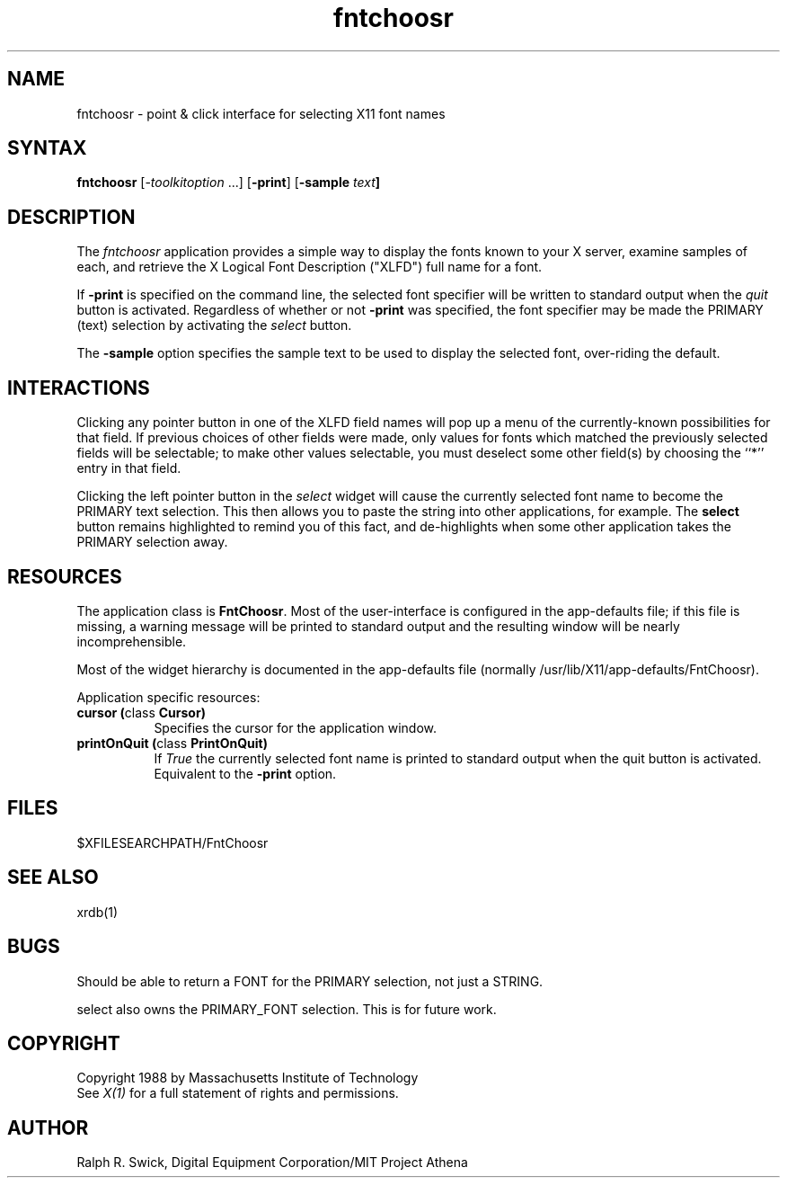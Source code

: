 .de EX		\"Begin example
.ne 5
.if n .sp 1
.if t .sp .5
.nf
.in +.5i
..
.de EE
.fi
.in -.5i
.if n .sp 1
.if t .sp .5
..
.TH fntchoosr 1 "5 November 1989" "X Version 11"
.SH NAME
.PP
fntchoosr - point & click interface for selecting X11 font names
.PP
.SH SYNTAX
.PP
\fBfntchoosr\fP [-\fItoolkitoption\fP ...]
[\fB-print\fP]
[\fB-sample \fItext\fP]
.PP
.SH DESCRIPTION
.PP
The \fIfntchoosr\fP application provides a simple way to display
the fonts known to your X server, examine samples of each, and
retrieve the X Logical Font Description ("XLFD") full name for a font.
.PP
If \fB-print\fP is specified on the command line, the selected
font specifier will be written to standard output when the \fIquit\fP
button is activated.  Regardless of whether or not \fB-print\fP was
specified, the font specifier may be made the PRIMARY (text)
selection by activating the \fIselect\fP button.
.PP
The \fB-sample\fP option specifies the sample text to be used to
display the selected font, over-riding the default.
.PP
.SH INTERACTIONS
.PP
Clicking any pointer button in one of the XLFD field names will pop up
a menu of the currently-known possibilities for that field.  If
previous choices of other fields were made, only values
for fonts which matched the previously selected fields will be
selectable; to make other values selectable, you must deselect
some other field(s) by choosing the ``*'' entry in that field.
.PP
Clicking the left pointer button in the \fIselect\fP widget will
cause the currently selected font name to become the PRIMARY text
selection.  This then allows you to paste the string into other
applications, for example.  The \fBselect\fP button remains
highlighted to remind you of this fact, and de-highlights when
some other application takes the PRIMARY selection away.
.PP
.SH RESOURCES
.PP
The application class is \fBFntChoosr\fP.  Most of the user-interface
is configured in the app-defaults file; if this file is missing,
a warning message will be printed to standard output and the
resulting window will be nearly incomprehensible.
.PP
Most of the widget hierarchy is documented in the app-defaults
file (normally /usr/lib/X11/app-defaults/FntChoosr).
.PP
Application specific resources:
.PP
.TP 8
.B "cursor (\fPclass\fB Cursor)"
Specifies the cursor for the application window.
.TP 8
.B "printOnQuit (\fPclass\fP PrintOnQuit)"
If \fITrue\fP the currently selected font name is printed
to standard output when the quit button is activated.
Equivalent to the \fB-print\fP option.
.PP
.SH FILES
.PP
 $XFILESEARCHPATH/FntChoosr
.PP
.SH SEE ALSO
xrdb(1)
.PP
.SH BUGS
.PP
Should be able to return a FONT for the PRIMARY selection, not
just a STRING.
.PP
\fPselect\fP also owns the PRIMARY_FONT selection.  This is for
future work.
.PP
.SH COPYRIGHT
Copyright 1988 by Massachusetts Institute of Technology
.br
See \fIX(1)\fP for a full statement of rights and permissions.
.SH AUTHOR
.PP
Ralph R. Swick, Digital Equipment Corporation/MIT Project Athena


